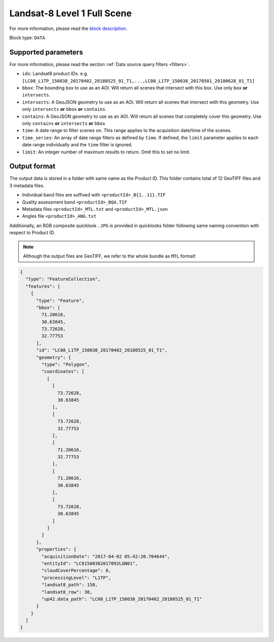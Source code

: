 .. meta::
   :description: UP42 data blocks: Landsat 8 data block description
   :keywords: Landsat 8, NASA, AWS, block description

.. _aws-landsat8-full-scene-block:

Landsat-8 Level 1 Full Scene
===================================
For more information, please read the `block description <https://marketplace.up42.com/block/3c89d53e-6aec-43bb-b8b8-3e7f0132e28e>`_.

Block type: ``DATA``

Supported parameters
--------------------

For more information, please read the section :ref:`Data source query filters  <filters>`.

* ``ids``: Landsat8 product IDs. e.g. ``[LC08_L1TP_150038_20170402_20180525_01_T1,...,LC08_L1TP_150038_20170501_20180628_01_T1]``
* ``bbox``: The bounding box to use as an AOI. Will return all scenes that intersect with this box. Use only ``box``
  **or** ``intersects``.
* ``intersects``: A GeoJSON geometry to use as an AOI. Will return all scenes that intersect with this geometry. Use
  only ``intersects`` **or** ``bbox`` **or** ``contains``.
* ``contains``: A GeoJSON geometry to use as an AOI. Will return all scenes that completely cover this geometry. Use only ``contains``
  **or** ``intersects`` **or** ``bbox``
* ``time``: A date range to filter scenes on. This range applies to the acquisition date/time of the scenes.
* ``time_series``: An array of date range filters as defined by ``time``. If defined, the ``limit`` parameter applies to each date range individually and the ``time`` filter is ignored.
* ``limit``: An integer number of maximum results to return. Omit this to set no limit.

Output format
-------------
The output data is stored in a folder with same name as the Product ID. This folder contains total of 12 GeoTIFF files and 3 metadata files.

* Individual band files are suffixed with ``<productId>_B{1..11}.TIF``
* Quality assessment band ``<productId>_BQA.TIF``
* Metadata files ``<productId>_MTL.txt`` and ``<productId>_MTL.json``
* Angles file ``<productId>_ANG.txt``

Additionally, an RGB composite quicklook ``.JPG`` is provided in quicklooks folder following same naming convention with respect to Product ID.

.. note::
  Although the output files are GeoTIFF, we refer to the whole bundle as ``MTL`` format!

.. code-block:: javascript

  {
    "type": "FeatureCollection",
    "features": [
      {
        "type": "Feature",
        "bbox": [
          71.20616,
          30.63845,
          73.72628,
          32.77753
        ],
        "id": "LC08_L1TP_150038_20170402_20180525_01_T1",
        "geometry": {
          "type": "Polygon",
          "coordinates": [
            [
              [
                73.72628,
                30.63845
              ],
              [
                73.72628,
                32.77753
              ],
              [
                71.20616,
                32.77753
              ],
              [
                71.20616,
                30.63845
              ],
              [
                73.72628,
                30.63845
              ]
            ]
          ]
        },
        "properties": {
          "acquisitionDate": "2017-04-02 05:42:20.704644",
          "entityId": "LC81500382017092LGN01",
          "cloudCoverPercentage": 0,
          "processingLevel": "L1TP",
          "landsat8_path": 150,
          "landsat8_row": 38,
          "up42.data_path": "LC08_L1TP_150038_20170402_20180525_01_T1"
        }
      }
    ]
  }

